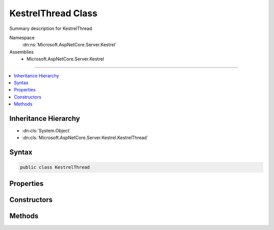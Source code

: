 

KestrelThread Class
===================






Summary description for KestrelThread


Namespace
    :dn:ns:`Microsoft.AspNetCore.Server.Kestrel`
Assemblies
    * Microsoft.AspNetCore.Server.Kestrel

----

.. contents::
   :local:



Inheritance Hierarchy
---------------------


* :dn:cls:`System.Object`
* :dn:cls:`Microsoft.AspNetCore.Server.Kestrel.KestrelThread`








Syntax
------

.. code-block:: csharp

    public class KestrelThread








.. dn:class:: Microsoft.AspNetCore.Server.Kestrel.KestrelThread
    :hidden:

.. dn:class:: Microsoft.AspNetCore.Server.Kestrel.KestrelThread

Properties
----------

.. dn:class:: Microsoft.AspNetCore.Server.Kestrel.KestrelThread
    :noindex:
    :hidden:

    
    .. dn:property:: Microsoft.AspNetCore.Server.Kestrel.KestrelThread.FatalError
    
        
        :rtype: System.Runtime.ExceptionServices.ExceptionDispatchInfo
    
        
        .. code-block:: csharp
    
            public ExceptionDispatchInfo FatalError
            {
                get;
            }
    
    .. dn:property:: Microsoft.AspNetCore.Server.Kestrel.KestrelThread.Loop
    
        
        :rtype: Microsoft.AspNetCore.Server.Kestrel.Networking.UvLoopHandle
    
        
        .. code-block:: csharp
    
            public UvLoopHandle Loop
            {
                get;
            }
    
    .. dn:property:: Microsoft.AspNetCore.Server.Kestrel.KestrelThread.QueueCloseHandle
    
        
        :rtype: System.Action<System.Action`2>{System.Action<System.Action`1>{System.IntPtr<System.IntPtr>}, System.IntPtr<System.IntPtr>}
    
        
        .. code-block:: csharp
    
            public Action<Action<IntPtr>, IntPtr> QueueCloseHandle
            {
                get;
            }
    

Constructors
------------

.. dn:class:: Microsoft.AspNetCore.Server.Kestrel.KestrelThread
    :noindex:
    :hidden:

    
    .. dn:constructor:: Microsoft.AspNetCore.Server.Kestrel.KestrelThread.KestrelThread(Microsoft.AspNetCore.Server.Kestrel.KestrelEngine)
    
        
    
        
        :type engine: Microsoft.AspNetCore.Server.Kestrel.KestrelEngine
    
        
        .. code-block:: csharp
    
            public KestrelThread(KestrelEngine engine)
    

Methods
-------

.. dn:class:: Microsoft.AspNetCore.Server.Kestrel.KestrelThread
    :noindex:
    :hidden:

    
    .. dn:method:: Microsoft.AspNetCore.Server.Kestrel.KestrelThread.AllowStop()
    
        
    
        
        .. code-block:: csharp
    
            public void AllowStop()
    
    .. dn:method:: Microsoft.AspNetCore.Server.Kestrel.KestrelThread.Post(System.Action<System.Object>, System.Object)
    
        
    
        
        :type callback: System.Action<System.Action`1>{System.Object<System.Object>}
    
        
        :type state: System.Object
    
        
        .. code-block:: csharp
    
            public void Post(Action<object> callback, object state)
    
    .. dn:method:: Microsoft.AspNetCore.Server.Kestrel.KestrelThread.PostAsync(System.Action<System.Object>, System.Object)
    
        
    
        
        :type callback: System.Action<System.Action`1>{System.Object<System.Object>}
    
        
        :type state: System.Object
        :rtype: System.Threading.Tasks.Task
    
        
        .. code-block:: csharp
    
            public Task PostAsync(Action<object> callback, object state)
    
    .. dn:method:: Microsoft.AspNetCore.Server.Kestrel.KestrelThread.StartAsync()
    
        
        :rtype: System.Threading.Tasks.Task
    
        
        .. code-block:: csharp
    
            public Task StartAsync()
    
    .. dn:method:: Microsoft.AspNetCore.Server.Kestrel.KestrelThread.Stop(System.TimeSpan)
    
        
    
        
        :type timeout: System.TimeSpan
    
        
        .. code-block:: csharp
    
            public void Stop(TimeSpan timeout)
    
    .. dn:method:: Microsoft.AspNetCore.Server.Kestrel.KestrelThread.Walk(System.Action<System.IntPtr>)
    
        
    
        
        :type callback: System.Action<System.Action`1>{System.IntPtr<System.IntPtr>}
    
        
        .. code-block:: csharp
    
            public void Walk(Action<IntPtr> callback)
    

